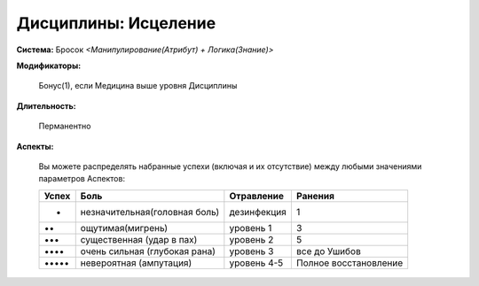 Дисциплины: Исцеление
=====================

**Система:** Бросок *<Манипулирование(Атрибут) + Логика(Знание)>*

**Модификаторы:**

  Бонус(1), если Медицина выше уровня Дисциплины

**Длительность:**

  Перманентно

**Аспекты:**

  Вы можете распределять набранные успехи (включая и их отсутствие) между любыми значениями параметров Аспектов:

  +--------+-------------------------------+-------------+-----------------------+
  | Успех  | Боль                          | Отравление  | Ранения               |
  +========+===============================+=============+=======================+
  |  •     | незначительная(головная боль) | дезинфекция | 1                     |
  +--------+-------------------------------+-------------+-----------------------+
  |  ••    | ощутимая(мигрень)             | уровень 1   | 3                     |
  +--------+-------------------------------+-------------+-----------------------+
  |  •••   | существенная (удар в пах)     | уровень 2   | 5                     |
  +--------+-------------------------------+-------------+-----------------------+
  |  ••••  | очень сильная (глубокая рана) | уровень 3   | все до Ушибов         |
  +--------+-------------------------------+-------------+-----------------------+
  |  ••••• | невероятная (ампутация)       | уровень 4-5 | Полное восстановление |
  +--------+-------------------------------+-------------+-----------------------+
